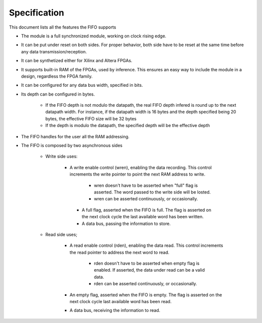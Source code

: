 Specification
=============

This document lists all the features the FIFO supports

* The module is a full synchronized module, working on clock rising edge.

* It can be put under reset on both sides. For proper behavior, both side 
  have to be reset at the same time before any data transmission/reception.

* It can be synthetized either for Xilinx and Altera FPGAs.

* It supports built-in RAM of the FPGAs, used by inference. This 
  ensures an easy way to include the module in a design, regardless
  the FPGA family.

* It can be configured for any data bus width, specified in bits.

* Its depth can be configured in bytes.

    * If the FIFO depth is not modulo the datapath, the real FIFO 
      depth infered is round up to the next datapath width.
      For instance, if the datapath width is 16 bytes and the depth 
      specified being 20 bytes, the effective FIFO size will be 32 bytes
    
    * If the depth is modulo the datapath, the specified depth
      will be the effective depth

* The FIFO handles for the user all the RAM addressing. 

* The FIFO is composed by two asynchronous sides
    
    * Write side uses:
       
       * A write enable control (wren), enabling the data recording. This control
         increments the write pointer to point the next RAM address to write.
            
            * wren doesn't have to be asserted when "full" flag is asserted. The word
              passed to the write side will be losted.
            
            * wren can be asserted continuously, or occasionally.
        
        * A full flag, asserted when the FIFO is full. The flag is  asserted
          on the next clock cycle the last available word has been written.
        
        * A data bus, passing the information to store.
    
    * Read side uses;
        
        * A read enable control (rden), enabling the data read. This control increments
          the read pointer to address the next word to read.
            
            * rden doesn't have to be asserted when empty flag is enabled. If asserted,
              the data under read can be a valid data.
        
            * rden can be asserted continuously, or occasionally.
        
        * An empty flag, asserted when the FIFO is empty. The flag is asserted on the 
          next clock cycle last available word has been read.
        
        * A data bus, receiving the information to read.

